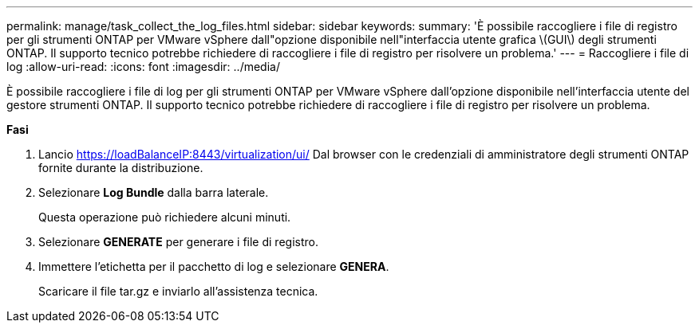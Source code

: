 ---
permalink: manage/task_collect_the_log_files.html 
sidebar: sidebar 
keywords:  
summary: 'È possibile raccogliere i file di registro per gli strumenti ONTAP per VMware vSphere dall"opzione disponibile nell"interfaccia utente grafica \(GUI\) degli strumenti ONTAP. Il supporto tecnico potrebbe richiedere di raccogliere i file di registro per risolvere un problema.' 
---
= Raccogliere i file di log
:allow-uri-read: 
:icons: font
:imagesdir: ../media/


[role="lead"]
È possibile raccogliere i file di log per gli strumenti ONTAP per VMware vSphere dall'opzione disponibile nell'interfaccia utente del gestore strumenti ONTAP. Il supporto tecnico potrebbe richiedere di raccogliere i file di registro per risolvere un problema.

*Fasi*

. Lancio https://loadBalanceIP:8443/virtualization/ui/[] Dal browser con le credenziali di amministratore degli strumenti ONTAP fornite durante la distribuzione.
. Selezionare *Log Bundle* dalla barra laterale.
+
Questa operazione può richiedere alcuni minuti.

. Selezionare *GENERATE* per generare i file di registro.
. Immettere l'etichetta per il pacchetto di log e selezionare *GENERA*.
+
Scaricare il file tar.gz e inviarlo all'assistenza tecnica.


